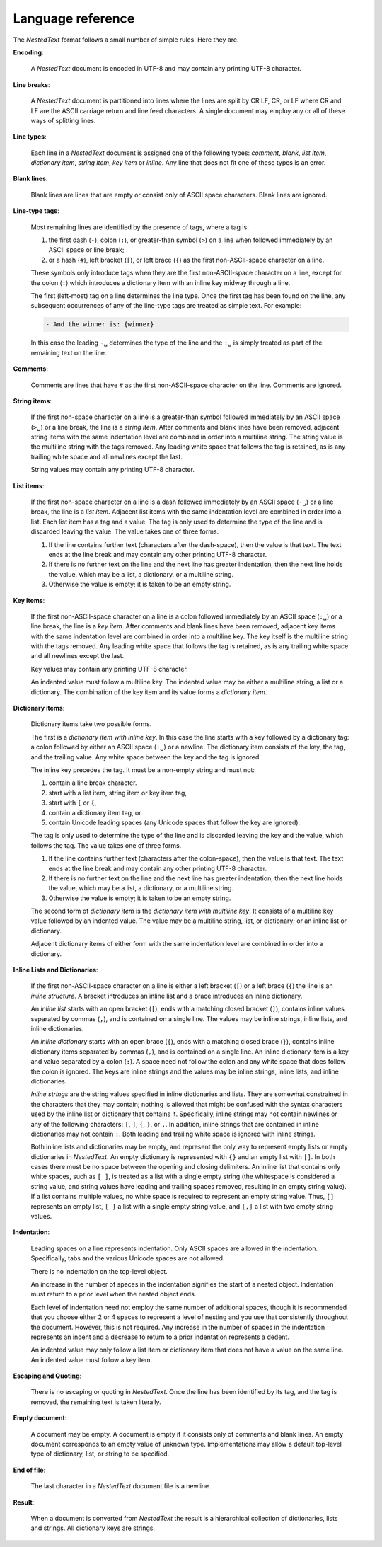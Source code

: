 .. _nestedtext file format:

******************
Language reference
******************

The *NestedText* format follows a small number of simple rules. Here they are.


**Encoding**:

    A *NestedText* document is encoded in UTF-8 and may contain any printing 
    UTF-8 character.


**Line breaks**:

    A *NestedText* document is partitioned into lines where the lines are split 
    by CR LF, CR, or LF where CR and LF are the ASCII carriage return and line 
    feed characters.  A single document may employ any or all of these ways of 
    splitting lines.


**Line types**:

    Each line in a *NestedText* document is assigned one of the following types: 
    *comment*, *blank*, *list item*, *dictionary item*, *string item*, *key 
    item* or *inline*.  Any line that does not fit one of these types is an 
    error.


**Blank lines**:

    Blank lines are lines that are empty or consist only of ASCII space 
    characters.  Blank lines are ignored.


**Line-type tags**:

    Most remaining lines are identified by the presence of tags, where a tag is:

    #.  the first dash (``-``), colon (``:``), or greater-than symbol (``>``) on 
        a line when followed immediately by an ASCII space or line break;
    #.  or a hash {``#``), left bracket (``[``), or left brace (``{``) as the 
        first non-ASCII-space character on a line.

    These symbols only introduce tags when they are the first non-ASCII-space 
    character on a line, except for the colon (``:``) which introduces 
    a dictionary item with an inline key midway through a line.

    The first (left-most) tag on a line determines the line type.  Once the 
    first tag has been found on the line, any subsequent occurrences of any of 
    the line-type tags are treated as simple text.  For example:

    .. code-block:: nestedtext

        - And the winner is: {winner}

    In this case the leading ``-␣`` determines the type of the line and the
    ``:␣`` is simply treated as part of the remaining text on the line.


**Comments**:

    Comments are lines that have ``#`` as the first non-ASCII-space character on 
    the line.  Comments are ignored.


**String items**:

    If the first non-space character on a line is a greater-than symbol followed 
    immediately by an ASCII space (``>␣``) or a line break, the line is a *string 
    item*.  After comments and blank lines have been removed, adjacent string 
    items with the same indentation level are combined in order into 
    a multiline string.  The string value is the multiline string with the 
    tags removed. Any leading white space that follows the tag is retained, as 
    is any trailing white space and all newlines except the last.

    String values may contain any printing UTF-8 character.


**List items**:

    If the first non-space character on a line is a dash followed immediately by 
    an ASCII space (``-␣``) or a line break, the line is a *list item*.  
    Adjacent list items with the same indentation level are combined in order 
    into a list.  Each list item has a tag and a value.  The tag is only used to 
    determine the type of the line and is discarded leaving the value.  The 
    value takes one of three forms.

    #. If the line contains further text (characters after the dash-space), then 
       the value is that text.  The text ends at the line break and may contain 
       any other printing UTF-8 character.

    #. If there is no further text on the line and the next line has greater 
       indentation, then the next line holds the value, which may be a list, 
       a dictionary, or a multiline string.

    #. Otherwise the value is empty; it is taken to be an empty string.


**Key items**:

    If the first non-ASCII-space character on a line is a colon followed 
    immediately by an ASCII space (``:␣``) or a line break, the line is a *key 
    item*.  After comments and blank lines have been removed, adjacent key items 
    with the same indentation level are combined in order into a multiline key.  
    The key itself is the multiline string with the tags removed. Any leading 
    white space that follows the tag is retained, as is any trailing white space 
    and all newlines except the last.

    Key values may contain any printing UTF-8 character.

    An indented value must follow a multiline key.  The indented value may be 
    either a multiline string, a list or a dictionary.  The combination of the 
    key item and its value forms a *dictionary item*.


**Dictionary items**:

    Dictionary items take two possible forms.

    The first is a *dictionary item with inline key*.  In this case the line 
    starts with a key followed by a dictionary tag: a colon followed by either 
    an ASCII space (``:␣``) or a newline.  The dictionary item consists of the 
    key, the tag, and the trailing value.  Any white space between the key and 
    the tag is ignored.

    The inline key precedes the tag. It must be a non-empty string and must not:

    #. contain a line break character.
    #. start with a list item, string item or key item tag,
    #. start with ``[`` or ``{``,
    #. contain a dictionary item tag, or
    #. contain Unicode leading spaces
       (any Unicode spaces that follow the key are ignored).

    The tag is only used to determine the type of the line and is discarded 
    leaving the key and the value, which follows the tag.  The value takes one 
    of three forms.

    #. If the line contains further text (characters after the colon-space), 
       then the value is that text.  The text ends at the line break and may 
       contain any other printing UTF-8 character.

    #. If there is no further text on the line and the next line has greater 
       indentation, then the next line holds the value, which may be a list, 
       a dictionary, or a multiline string.

    #. Otherwise the value is empty; it is taken to be an empty string.

    The second form of *dictionary item* is the *dictionary item with multiline 
    key*.  It consists of a multiline key value followed by an indented value.
    The value may be a multiline string, list, or dictionary; or an inline list 
    or dictionary.

    Adjacent dictionary items of either form with the same indentation level are 
    combined in order into a dictionary.


**Inline Lists and Dictionaries**:

    If the first non-ASCII-space character on a line is either a left bracket 
    (``[``) or a left brace (``{``) the line is an *inline structure*.  
    A bracket introduces an inline list and a brace introduces an inline 
    dictionary.

    An *inline list* starts with an open bracket (``[``), ends with a matching 
    closed bracket (``]``), contains inline values separated by commas (``,``), 
    and is contained on a single line.  The values may be inline strings, inline 
    lists, and inline dictionaries.

    An *inline dictionary* starts with an open brace (``{``), ends with 
    a matching closed brace (``}``), contains inline dictionary items separated 
    by commas (``,``), and is contained on a single line.  An inline dictionary 
    item is a key and value separated by a colon (``:``).  A space need not 
    follow the colon and any white space that does follow the colon is ignored.  
    The keys are inline strings and the values may be inline strings, inline 
    lists, and inline dictionaries.

    *Inline strings* are the string values specified in inline dictionaries and 
    lists.  They are somewhat constrained in the characters that they may 
    contain; nothing is allowed that might be confused with the syntax 
    characters used by the inline list or dictionary that contains it.  
    Specifically, inline strings may not contain newlines or any of the 
    following characters: ``[``, ``]``, ``{``, ``}``, or ``,``.  In addition, 
    inline strings that are contained in inline dictionaries may not contain 
    ``:``.  Both leading and trailing white space is ignored with inline strings.

    Both inline lists and dictionaries may be empty, and represent the only way 
    to represent empty lists or empty dictionaries in *NestedText*.  An empty 
    dictionary is represented with ``{}`` and an empty list with ``[]``.  In 
    both cases there must be no space between the opening and closing 
    delimiters.  An inline list that contains only white spaces, such as ``[ 
    ]``, is treated as a list with a single empty string (the whitespace is 
    considered a string value, and string values have leading and trailing 
    spaces removed, resulting in an empty string value).  If a list contains 
    multiple values, no white space is required to represent an empty string 
    value.  Thus, ``[]`` represents an empty list, ``[ ]`` a list with a single 
    empty string value, and ``[,]`` a list with two empty string values.


**Indentation**:

    Leading spaces on a line represents indentation.  Only ASCII spaces are 
    allowed in the indentation. Specifically, tabs and the various Unicode 
    spaces are not allowed.

    There is no indentation on the top-level object.

    An increase in the number of spaces in the indentation signifies the start 
    of a nested object.  Indentation must return to a prior level when the 
    nested object ends.

    Each level of indentation need not employ the same number of additional 
    spaces, though it is recommended that you choose either 2 or 4 spaces to 
    represent a level of nesting and you use that consistently throughout the 
    document.  However, this is not required. Any increase in the number of 
    spaces in the indentation represents an indent and a decrease to return to 
    a prior indentation represents a dedent.

    An indented value may only follow a list item or dictionary item that does 
    not have a value on the same line.  An indented value must follow a key 
    item.


**Escaping and Quoting**:

    There is no escaping or quoting in *NestedText*. Once the line has been 
    identified by its tag, and the tag is removed, the remaining text is taken 
    literally.


**Empty document**:

    A document may be empty. A document is empty if it consists only of
    comments and blank lines.  An empty document corresponds to an empty value 
    of unknown type. Implementations may allow a default top-level type of
    dictionary, list, or string to be specified.


**End of file**:

    The last character in a *NestedText* document file is a newline.


**Result**:

    When a document is converted from *NestedText* the result is a hierarchical 
    collection of dictionaries, lists and strings.  All dictionary keys are 
    strings.
